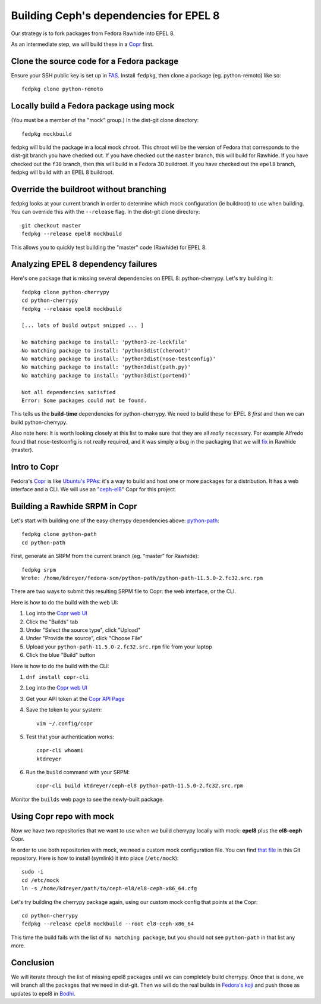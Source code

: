 Building Ceph's dependencies for EPEL 8
=======================================

Our strategy is to fork packages from Fedora Rawhide into EPEL 8.

As an intermediate step, we will build these in a `Copr
<https://copr.fedorainfracloud.org/coprs/ktdreyer/ceph-el8/>`_ first.

Clone the source code for a Fedora package
------------------------------------------

Ensure your SSH public key is set up in `FAS
<https://admin.fedoraproject.org/accounts/>`_. Install ``fedpkg``, then clone
a package (eg. python-remoto) like so::

    fedpkg clone python-remoto

Locally build a Fedora package using mock
-----------------------------------------

(You must be a member of the "mock" group.) In the dist-git clone directory::

    fedpkg mockbuild

fedpkg will build the package in a local mock chroot. This chroot will be the
version of Fedora that corresponds to the dist-git branch you have checked
out. If you have checked out the ``master`` branch, this will build for Rawhide.
If you have checked out the ``f30`` branch, then this will build in a Fedora
30 buildroot. If you have checked out the ``epel8`` branch, fedpkg will build
with an EPEL 8 buildroot.

Override the buildroot without branching
----------------------------------------

fedpkg looks at your current branch in order to determine which mock
configuration (ie buildroot) to use when building. You can override this with
the ``--release`` flag. In the dist-git clone directory::

    git checkout master
    fedpkg --release epel8 mockbuild

This allows you to quickly test building the "master" code (Rawhide) for EPEL
8.

Analyzing EPEL 8 dependency failures
------------------------------------

Here's one package that is missing several dependencies on EPEL 8:
python-cherrypy. Let's try building it::

    fedpkg clone python-cherrypy
    cd python-cherrypy
    fedpkg --release epel8 mockbuild

    [... lots of build output snipped ... ]

    No matching package to install: 'python3-zc-lockfile'
    No matching package to install: 'python3dist(cheroot)'
    No matching package to install: 'python3dist(nose-testconfig)'
    No matching package to install: 'python3dist(path.py)'
    No matching package to install: 'python3dist(portend)'

    Not all dependencies satisfied
    Error: Some packages could not be found.

This tells us the **build-time** dependencies for python-cherrypy. We need to
build these for EPEL 8 *first* and then we can build python-cherrypy.

Also note here: It is worth looking closely at this list to make sure that
they are all *really* necessary. For example Alfredo found that
nose-testconfig is not really required, and it was simply a bug in the
packaging that we will `fix
<https://src.fedoraproject.org/rpms/python-cherrypy/pull-request/5>`_ in
Rawhide (master).

Intro to Copr
-------------

Fedora's `Copr <https://fedoraproject.org/wiki/Category:Copr>`_ is like
`Ubuntu's PPAs <https://launchpad.net/ubuntu/+ppas>`_: it's a way to build and
host one or more packages for a distribution. It has a web interface and a
CLI. We will use an "`ceph-el8
<https://copr.fedorainfracloud.org/coprs/ktdreyer/ceph-el8/>`_" Copr for this
project.

Building a Rawhide SRPM in Copr
-------------------------------

Let's start with building one of the easy cherrypy dependencies above:
`python-path <https://src.fedoraproject.org/rpms/python-path>`_::

    fedpkg clone python-path
    cd python-path

First, generate an SRPM from the current branch (eg. "master" for Rawhide)::

    fedpkg srpm
    Wrote: /home/kdreyer/fedora-scm/python-path/python-path-11.5.0-2.fc32.src.rpm

There are two ways to submit this resulting SRPM file to Copr: the web
interface, or the CLI.

Here is how to do the build with the web UI:

1. Log into the `Copr web UI
   <https://copr.fedorainfracloud.org/coprs/ktdreyer/ceph-el8/>`_
2. Click the "Builds" tab
3. Under "Select the source type", click "Upload"
4. Under "Provide the source", click "Choose File"
5. Upload your ``python-path-11.5.0-2.fc32.src.rpm`` file from your laptop
6. Click the blue "Build" button

Here is how to do the build with the CLI:

1. ``dnf install copr-cli``
2. Log into the `Copr web UI
   <https://copr.fedorainfracloud.org/coprs/ktdreyer/ceph-el8/>`_
3. Get your API token at the `Copr API Page
   <https://copr.fedorainfracloud.org/api/>`_
4. Save the token to your system::

    vim ~/.config/copr

5. Test that your authentication works::

    copr-cli whoami
    ktdreyer

6. Run the ``build`` command with your SRPM::

    copr-cli build ktdreyer/ceph-el8 python-path-11.5.0-2.fc32.src.rpm

Monitor the ``builds`` web page to see the newly-built package.

Using Copr repo with mock
-------------------------

Now we have two repositories that we want to use when we build cherrypy
locally with mock: **epel8** plus the **el8-ceph** Copr.

In order to use both repositories with mock, we need a custom mock
configuration file. You can find `that file <el8-ceph-x86_64.cfg>`_ in
this Git repository. Here is how to install (symlink) it into place
(``/etc/mock``)::

    sudo -i
    cd /etc/mock
    ln -s /home/kdreyer/path/to/ceph-el8/el8-ceph-x86_64.cfg

Let's try building the cherrypy package again, using our custom mock config
that points at the Copr::

    cd python-cherrypy
    fedpkg --release epel8 mockbuild --root el8-ceph-x86_64

This time the build fails with the list of ``No matching package``, but you
should not see ``python-path`` in that list any more.


Conclusion
----------

We will iterate through the list of missing epel8 packages until we can
completely build cherrypy. Once that is done, we will branch all the packages
that we need in dist-git. Then we will do the real builds in `Fedora's
koji <https://koji.fedoraproject.org/koji/>`_ and push those as updates to
epel8 in `Bodhi <https://bodhi.fedoraproject.org>`_.
